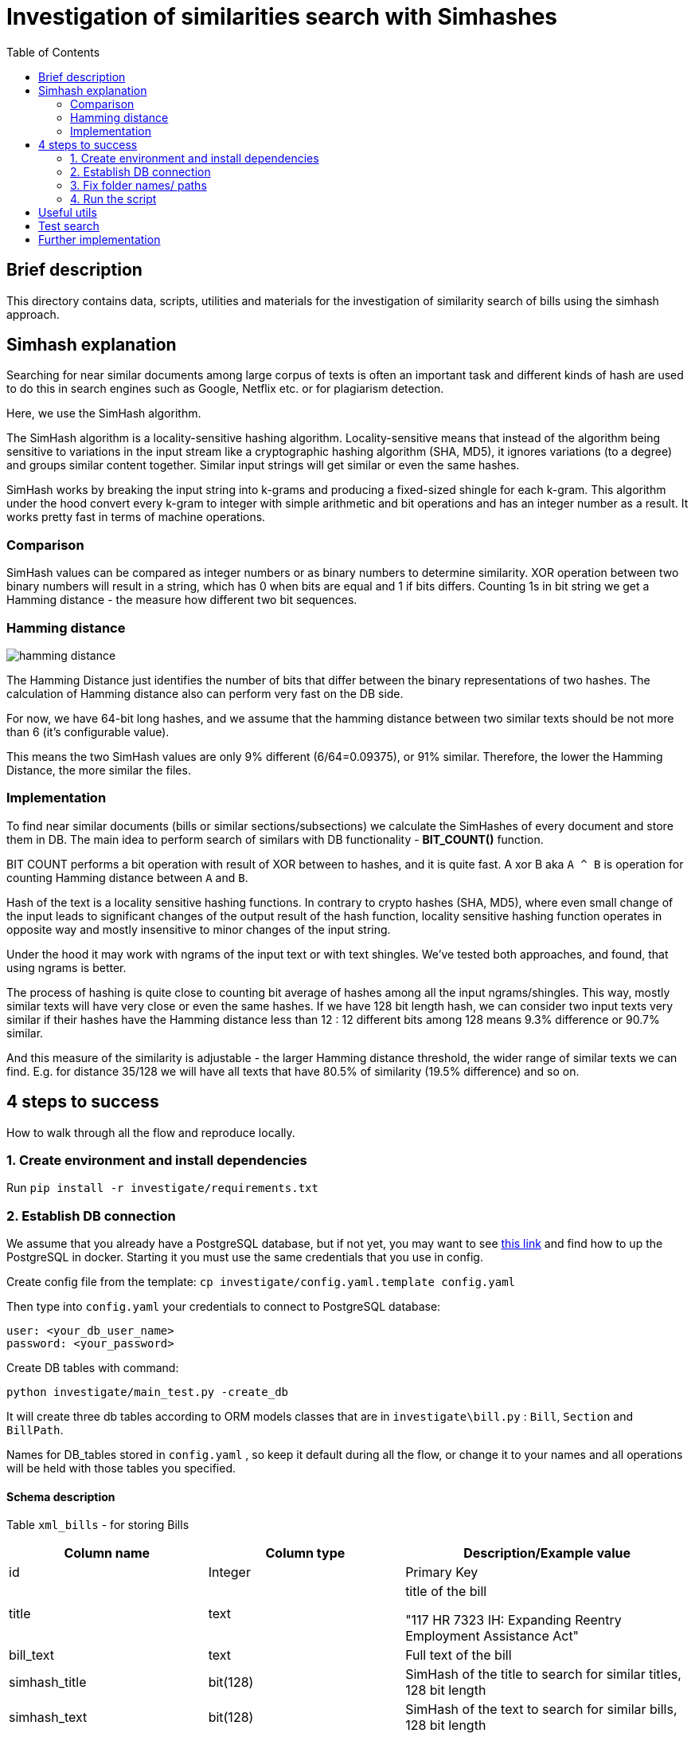= Investigation of similarities search with Simhashes
:toc:

== Brief description
This directory contains data, scripts, utilities and materials for the investigation of similarity search of bills using the simhash approach.

== Simhash explanation
Searching for near similar documents among large corpus of texts is often an important task and different kinds of hash are used to do this in search engines such as Google, Netflix etc. or for plagiarism detection.

Here, we use the SimHash algorithm.

The SimHash algorithm is a locality-sensitive hashing algorithm. Locality-sensitive means that instead of the algorithm being sensitive to variations in the input stream like a cryptographic hashing algorithm (SHA, MD5), it ignores variations (to a degree) and groups similar content together. Similar input strings will get similar or even the same hashes.

SimHash works by breaking the input string into k-grams and producing a fixed-sized shingle for each k-gram. This algorithm under the hood convert every k-gram to integer with simple arithmetic and bit operations and has an integer number as a result. It works pretty fast in terms of machine operations.

=== Comparison
SimHash values can be compared as integer numbers or as binary numbers to determine similarity.
XOR operation between two binary numbers will result in a string, which has 0 when bits are equal and 1 if bits differs. Counting 1s in bit string we get a Hamming distance - the measure how different two bit sequences.

=== Hamming distance
image::img/hamming_distance.png[]
The Hamming Distance just identifies the number of bits that differ between the binary representations of two hashes.
The calculation of Hamming distance also can perform very fast on the DB side.

For now, we have 64-bit long hashes, and we assume that the hamming distance between two similar texts should be not more than 6 (it’s configurable value).

This means the two SimHash values are only 9% different (6/64=0.09375), or 91% similar. Therefore, the lower the Hamming Distance, the more similar the files.

=== Implementation
To find near similar documents (bills or similar sections/subsections) we calculate the SimHashes of every document and store them in DB.
The main idea to perform search of similars with DB functionality - *BIT_COUNT()* function.

BIT COUNT performs a bit operation with result of XOR between to hashes, and it is quite fast.
A xor B aka `A ^ B` is operation for counting Hamming distance between `A` and `B`.

Hash of the text is a locality sensitive hashing functions.
In contrary to crypto hashes (SHA, MD5), where even small change of the input leads to significant changes of the output result of the hash function,
locality sensitive hashing function operates in opposite way and mostly insensitive to minor changes of the input string.

Under the hood it may work with ngrams of the input text or with text shingles.
We've tested both approaches, and found, that using ngrams is better.

The process of hashing is quite close to counting bit average of hashes among all the input ngrams/shingles.
This way, mostly similar texts will have very close or even the same hashes.
If we have 128 bit length hash, we can consider two input texts very similar if their hashes have the Hamming distance less than 12 : 12 different bits among 128 means 9.3% difference or 90.7% similar.

And this measure of the similarity is adjustable - the larger Hamming distance threshold, the wider range of similar texts we can find.
E.g. for distance 35/128 we will have all texts that have 80.5% of similarity (19.5% difference) and so on.

== 4 steps to success
How to walk through all the flow and reproduce locally.

=== 1. Create environment and install dependencies

Run `pip install -r investigate/requirements.txt`

=== 2. Establish DB connection

We assume that you already have a PostgreSQL database, but if not yet, you may want to see https://hub.docker.com/_/postgres[this link] and find how to up the PostgreSQL in docker. Starting it you must use the same credentials that you use in config.

Create config file from the template:
`cp investigate/config.yaml.template config.yaml`

Then type into `config.yaml` your credentials to connect to PostgreSQL database:

----
user: <your_db_user_name>
password: <your_password>
----


Create DB tables with command:
----
python investigate/main_test.py -create_db
----

It will create three db tables according to ORM models classes that are in `investigate\bill.py` : `Bill`, `Section` and `BillPath`.

Names for DB_tables stored in `config.yaml` , so keep it default during all the flow, or change it to your names and all operations will be held with those tables you specified.

==== Schema description
Table `xml_bills` - for storing Bills
|===
|Column name |Column type |Description/Example value

|id
|Integer
|Primary Key

|title
|text
|title of the bill

"117 HR 7323 IH: Expanding Reentry Employment Assistance Act"

|bill_text
|text
| Full text of the bill

|simhash_title
|bit(128)
|SimHash of the title to search for similar titles, 128 bit length

|simhash_text
|bit(128)
|SimHash of the text to search for similar bills, 128 bit length

|origin
|string(255)
|Unique identifier of the bill; to keep relation between file/bill/section
"BILLS_117hr_hr4512_ih_mods.xml"

|pagenum
|integer
|<null> reserved for further usage

|label
|string(255)
|<null> reserved for further usage

|xml_id
|integer
|ID, parsed from the top xml tag of the bill
"H7735BA0F363046C5A560C2CC43E66ED2"

|parent_bill_id
|integer
|<null> reserved for further usage, if bill entities could have tree structure with nested bills

|meta_info
|JSON
| Additional info parsed from xml file to save for further usage

{"resolution-stage": "Introduced-in-House", "dms-id": "H7735BA0F363046C5A560C2CC43E66ED2", "public-private": "public", "resolution-type": "constitutional-amendment", "star-print": "no-star-print", "key": "H", "xml_date": "2021-10-12"}

|created
|timestamp
|Created time
|===

Table `sections` - for storing sections

|===
|Column name |Column type |Description/Example value


|id
|Integer
|Primary Key

|bill_id
|integer
|<null> reserved field for foreign relations between bill - section

|bill_origin
|string(255)
|Unique identifier of the bill; to keep relation with file/bill/section
"BILLS_117hconres_hconres11_pcs_document.xml"

|text
|text
|Cleaned text of the section

"(b) Special rule
In the House of Representatives and the Senate, for purposes of enforcing section 302(f) of the Congressional Budget Act of 1974 ( 2 U.S.C. 633(f) ), estimates of the level of total new budget authority and total outlays provided by a measure shall include any discretionary amounts described in subsection (a)."

|section_id
|string(255)
| xml_id of the section parsed from xml file
"H8DE0ED3AF5064A17A573F4ADFA7D2D51"

|parent_id
|string(255)
|May be <null> - means the section has no subsections. If not null - xml_id of the parent xml tag

"HE806C7B285714CF39CEE15714822E5A2"

|label
|string(200)
|<null> reserved for further usage

|header
|string(225)
|May be null, if we can't parse a header from xml. But if we can we store it in this field

"Special rule"

|simhash_text
|bit(128)
|simhash of the section text to search for similar sections, 128 bit length

|hash_ngrams
|bit(128)
|variation of simhash created with ngrams. used for testing purposes to check how different types of building simhash influence on search results

|hash_words
|bit(128)
|Variation of simhash created with text shingles. Used for testing purposes to check how different types of building simhash influence on search results

|pagenum
|integer
|<null> reserved field

|length
|integer
|length of the section's text

|created
|timestamp
|Created timestamp
|===


Table `bill_path` - for storing pathes of processed files

|===
|Colmn name |Column type | Description/Example value

|id
|Integer
|Primary Key

|origin
|string(255)
|Unique identifier of the bill; to keep relation with file/bill/section
"BILLS_117hconres_hconres11_pcs_document.xml"

|full_path
|string(255)
|Path of the file on disk
"/programm/congress.nosync/data/117/bills/hjres/hjres60/text-versions/ih/document.xml"
|===

==== Indexes

Add indexes to db tables with this command:
(TBD)

=== 3. Fix folder names/ paths

Since all xml bills are not included to this repo it is supposed that you already have them so just specify in the script from which folder you want to load and parse them.

Provide correct full path to all bills in `config.yaml`

It may look like:
`CONGRESS_ROOT_FOLDER: &#39;/Users/dmytroustynov/programm/congress.nosync/data&#39;`

=== 4. Run the script

You may load DB with bills , with sections, or both them at once.

To load bills run the command:
`python investigate/main_tests.py -bills`

To load sections run the command:
`python investigate/main_tests.py -sections`. This also creates corresponding _bill_path_ entities to link sections, files, and their path on your disk.

To load them all:
`python investigate/main_tests.py -all`. This will create all data in a single run: bills, sections and their paths

It will take some time to proceed all files and load &gt; 100k entities to DB, so be patient and let the script run.

image::img/example_of_output.png[]
Pic. - Example of output while script is running and printing results.

---
*WARNING:*
There is no protection of unique texts/hashes yet or any other check if the text/section was already loaded to the DB table or not.
So run previous commands only once, or truncate the table first or otherwise, you will create a lot of duplicates, and a further search of similar will produce a bunch of noise results.

*TODO:* Make script runnable incrementally, add uniqueness check by bill_name + bill_number / section_id   etc. So we can run the script without making duplicate entities

*TODO:* Make script runnable for single bill (by name , bill_number, etc.) or for a bunch of bills ( by some filter etc.)

== Useful utils

All utility functions are in `investigate\utils.py`.
Text cleaning, establishing connection to DB, reading files from folder, building simhashes etc.

Also added an implementation for 128bit hash of fnv-1a hashing function, which is quite useful for SimHash due to its simplicity and swift operation.

== Test search

Once DB is loaded with bill and section texts, you can test how the similarity search works running `investigate\test_search.py` with different values
or adding similar texts to find by hand.
It works among bills, but may also perform search among sections.

Or you may want to try queriing DB manually.
Here are several examples of queries to search for similar entities:

----
SELECT * FROM xml_bills
WHERE bit_count(simhash_text # b'11100010000110010011001000001110000111010011110001100100101111110110111100010100110000110010001100100001010100101101000001000110') < 12
----
As you see, the pattern is:
----
SELECT * FROM <table> WHERE bit_count(<field> # b'<bit_value>') < <threshold>
----
<table> values are `xml_bills` to search similar bills or `sections` to search similar sections;

<field> values are `simhash_text` , `simhash_title` for bill table;
`simhash_text` (best choice), `hash_ngrams`, `hash_words` (just for testing) for sections table;

<bit_value> - is the bit string value of the corresponding field of the bill we want to find similar to. PostgreSQL performs XOR (A # B) operation only for strings with equal length.

<threshold> - is the adjustable value of similarity, as it was described above.
The larger the threshold the more similar documents we can find. Try the previous query with threshold 18 (`... <18`) and check the difference of results.

Also, you may add this value to the query to see how different db_entities you are querying:
----
SELECT bit_count(simhash_text # b'<bit_value>') as diff,  b.* FROM xml_bills as b
WHERE bit_count(simhash_text # b'<bit_value>') < 12
----

Entities with diff==0 are at least 99.3% equal (for hashes with length 128 bit), and in most cases has identical texts in the field for which hash was build.

Adding `ORDER BY diff` in the end of the query will sort the results from most similar (first document itself with difference 0), to less similar. So the most N similar documents will be in the top.

== Further implementation

Once we want to integrate SimHash approach into billsim project (or any other where we want to implement near similar search among texts/documents) here the RoadMap on how to do this.

1. Alter existing tables - add simhash field(s)
2. Update env with new dependencies: simhash, fnvhash, etc
3. Fill this new field(s) for existing entities  with calculated simhash values. To build simhashes, texts of the entities are required, so we need to parse them again, or get them somewhere.
4. Add calculating simhashes in the flow where we create and save new entities to DB. (better option)

As an alternative for p.4 in order to not interfere too much in the code of existing project, we can add another procedure (task) to the existing pipeline of creating/saving/processing new data in our storage, which will calculate simhash and update data for newly created  DB instances as a separate process.
